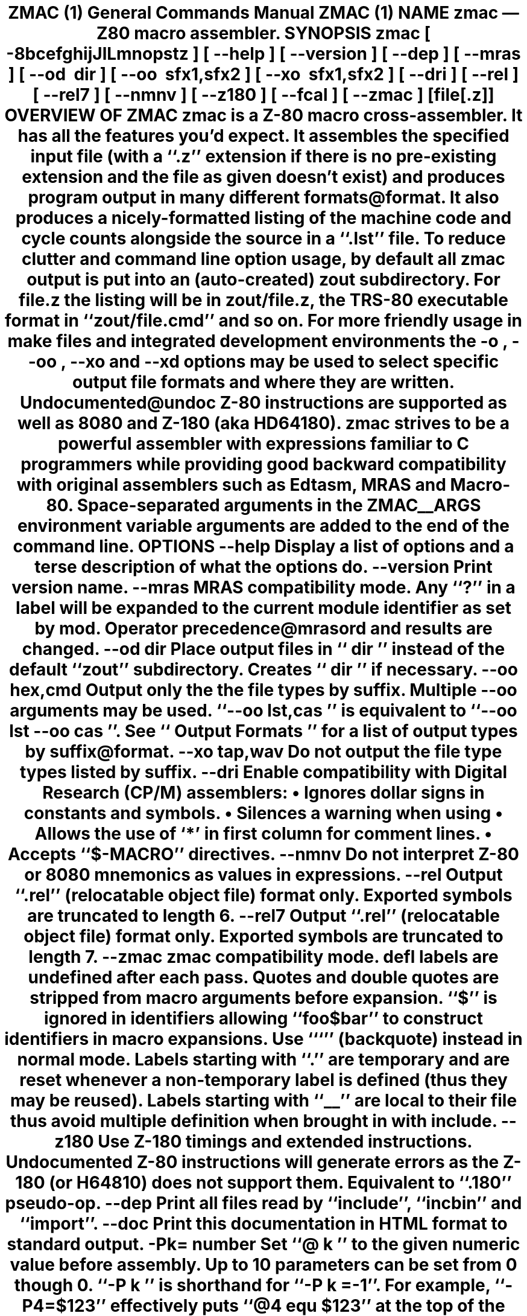 .Dd $Mdocdate$
.Dt ZMAC 1
.Os
.de Cod
\\$4\f[\\$1]\\$2\fP\\$3
..
.Sh NAME
.Nm zmac
.Nd Z80 macro assembler.
.Sh SYNOPSIS
.Nm
.Op Fl 8bcefghijJlLmnopstz
.Op Fl \-help
.Op Fl \-version
.Op Fl \-dep
.Op Fl \-mras
.Op Fl \-od Ar dir
.Op Fl \-oo Ar sfx1,sfx2
.Op Fl \-xo Ar sfx1,sfx2
.Op Fl \-dri
.Op Fl \-rel
.Op Fl \-rel7
.Op Fl \-nmnv
.Op Fl \-z180
.Op Fl \-fcal
.Op Fl \-zmac
.Op file[.z]
.Sh OVERVIEW OF ZMAC
.Nm
is a Z-80 macro cross-assembler.
It has all the features you'd expect.
It assembles the specified input file (with a
.Cod CW .z '' ``
extension if there is no pre-existing extension and the file as given
doesn't exist) and produces program output in many different
formats@format.
.Pp
It also produces a nicely-formatted listing of the machine code and
cycle counts alongside the source in a
.Cod CW .lst '' ``
file.
.Pp
To reduce clutter and command line option usage, by default all
.Nm
output is put into an (auto-created)
.Cod CW zout
subdirectory.
For
.Cod CW file.z
the listing will be in
.Cod CW zout/file.z ,
the TRS-80 executable format in
.Cod CW zout/file.cmd '' ``
and so on.
For more friendly usage in make files and integrated development
environments the
.Fl o ,
.Fl \-oo ,
.Fl \-xo
and
.Fl \-xd
options may be used to select specific output file formats and where
they are written.
.Pp
Undocumented@undoc Z-80 instructions are supported as well as 8080 and
Z-180 (aka HD64180).
.Pp
.Nm
strives to be a powerful assembler with expressions familiar to C
programmers while providing good backward compatibility with original
assemblers such as Edtasm, MRAS and Macro-80.
.Pp
Space-separated arguments in the
.Ev ZMAC__ARGS
environment variable arguments are added to the end of the command line.
.Sh OPTIONS
.Bl -tag
.It Fl \-help
Display a list of options and a terse description of what the options do.
.It Fl \-version
Print
.Nn
version name.
.It Fl \-mras
MRAS compatibility mode.
Any
.Cod CW ? '' ``
in a label will be expanded to the current module
identifier as set by
.Cod CW mod .
Operator precedence@mrasord and results are changed.
.It Fl \-od Ar dir
Place output files in
.Cod I dir '' ``
instead of the default
.Cod CW zout '' ``
subdirectory.
Creates
.Cod I dir '' ``
if necessary.
.It Fl \-oo Ar hex,cmd
Output only the the file types by suffix.
Multiple
.Fl \-oo
arguments may be used.
.Cod CW "\-\-oo \fP\fIlst,cas" '' ``
is equivalent to
.Cod CW "\-\-oo \fP\fIlst" "" ``
.Cod CW "\-\-oo \fP\fIcas ''.
See
.Cod I "Output Formats" '' ``
for a list of output types by suffix@format.
.It Fl \-xo Ar tap,wav
Do not output the file type types listed by suffix.
.It Fl \-dri
Enable compatibility with Digital Research (CP/M) assemblers:
.Bl -bullet
.It
Ignores dollar signs in constants and symbols.
.It
Silences a warning when using
.Cod CW Z80.LIB `` ''.
.It
Allows the use of
.Cod CW * ' `
in first column for comment lines.
.It
Accepts
.Cod CW $-MACRO '' ``
directives.
.El
.Pp
.It Fl \-nmnv
Do not interpret Z-80 or 8080 mnemonics as values in expressions.
.It Fl \-rel
Output
.Cod CW .rel '' ``
(relocatable object file) format only.
Exported symbols are truncated to length 6.
.It Fl \-rel7
Output
.Cod CW .rel '' ``
(relocatable object file) format only.
Exported symbols are truncated to length 7.
.It Fl \-zmac
.Nm
compatibility mode.
.Ar defl
labels are undefined after each pass.
Quotes and double quotes are stripped from macro arguments before expansion.
.Cod CW $ '' ``
is ignored in identifiers allowing
.Cod CW foo$bar '' ``
to construct identifiers in macro expansions.
Use
.Cod CW ` '' ``
(backquote) instead in normal mode.
Labels starting with
.Cod CW . '' ``
are temporary and are reset whenever
a non-temporary label is defined (thus they may be reused).
Labels starting with
.Cod CW __ '' ``
are local to their file thus avoid
multiple definition when brought in with
.Cod CW include .
.It Fl \-z180
Use Z-180 timings and extended instructions.
Undocumented Z-80 instructions will generate errors as the Z-180 (or
H64810) does not support them.
Equivalent to
.Cod CW .180 '' ``
pseudo-op.
.It Fl \-dep
Print all files read by
.Cod CW include '', ``
.Cod CW incbin '' ``
and
.Cod CW import ''. ``
.It Fl \-doc
Print this documentation in HTML format to standard output.
.It Fl Pk=\c
.Ar number
Set
.Cod CW @\fP\fIk '' ``
to the given numeric value before assembly.
Up to 10 parameters can be set from
.Cod CW 0
though
.Cod CW 0 .
.Cod CW -P\fP\fIk '' ``
is shorthand for
.Cod CW \-P\fP\fIk\fP\f(CW=-1 ''. ``
For example,
.Cod CW \-P4=$123 '' ``
effectively puts
.Cod CW "@4 equ $123" '' ``
at the top of the first file.
.It Fl D Ar symbol
Define
.Ar symbol
to be
.Cod CW 1
before assembly.
.It Fl \-fcal
Always treat an indentifier in the first column as a label.
.Nm
uses various heuristics in the case of ambiguity when a label does not
have a colon.
This option turns heuristics off.
.It Fl 8
Accept 8080 mnemonics preferentially and use 8080 instruction timings.
Equivalent to
.Cod CW .8080
pseudo-op.
.It Fl b
Don't generate any machine code output at all.
.It Fl c
Don't display cycle counts in the listing.
.It Fl e
Omit the
.Cod I "error report" '' ``
section in the listing.
.It Fl f
List instructions not assembled due to
.Cod CW if '' ``
expressions
being false. (Normally these are not shown in the listing.)
.It Fl g
List only the first line of equivalent hex for a source line.
.It Fl h
Display a list of options and a terse description of what the options do.
(same as
.Cod CW \-\-help )
.It Fl i
Don't list files included with
.Cod CW include '', ``
.Cod CW read '' ``
or
.Cod CW import ''. ``
.It Fl I Ar dir
Add
.Cod I dir '' ``
to the end of the include file search path.
.It Fl j
Promote relative jumps and
.Cod CW DJNZ
to absolute equivalents as needed.
.It Fl J
Error if an absolute jump could be replaced with a relative jump.
.It Fl l
List to standard output.
.It Fl L
Generate listing no matter what.
Overrides any conflicting options.
.It Fl m
List macro expansions.
.It Fl n
Omit line numbers from listing.
.It Fl o Ar filename.cmd
Output only the named file.
Multiple
.Cod CW \-\-o '' ``
options can be used to name a set of
different files.
.It Fl p
Use a few linefeeds for page break in listing rather than
.Cod CW ^L ''. ``
.It Fl P
Output listing for a printer with headers, multiple symbols per column, etc.
.It Fl s
Omit the symbol table from the listing.
.It Fl t
Only output number of errors instead list of each one.
.It Fl z
Accept Z-80 mnemonics preferentially and use Z-80 instruction timings.
Equivalent to
.Cod CW .z80
pseudo-op.
.El
.Sh INPUT FORMAT
.Nm
uses the standard Zilog mnemonics, and the pseudo-ops are also
largely as you'd expect.
.Pp
A
.Cod CW . '' ``
may optionally preceeed any psuedo-op.
For example,
.Cod CW .org '' ``
and
.Cod CW org '' ``
are treated as equivalent.
.Pp
Input can be upper or lowercase.
.Pp
Comments start with
.Cod CW ; '' ``
and carry on to the end of the line.
.Pp
Number constants can take a trailing
.Cod CW h '' ``
or a leading
.Cod CW $ '' ``
or
.Cod CW 0x '' ``
for hex, a trailing
.Cod CW b '' ``
for binary, a trailing
.Cod CW o '' ``
or
.Cod CW q '' ``
for octal, or a trailing
.Cod CW d '' ``
for decimal.
.Pp
.Cod CW 'LH'
(any length 2 string) can be treated as a number whose
value is
.Cod CW "'H' * 256 + 'L'" ''. ``
.Pp
For compatibility and to ease writing code that generates code, any
mnemonic can be used as a data value.
For example,
.Cod CW "mvi a, xra" '' ``
will load
.Cod CW A
register with
.Cod CW $A8 .
And
.Cod CW "dw ldir" '' ``
will output the same data as
.Cod CW ldir '' ``
by itself
.Cod CW ldir '' (``
evaluates to
.Cod CW $B0ED ''.) ``
.Pp
A full table@mneval of mnemonics and their values is in Mnemonic Values.
The
.Fl \-nmnv
command line option turns off this feature.
.Pp
Labels are declared with
.Cod CW label:
or just
.Cod CW label
/(emindentation is unimportant.
Labels can be up to 40 chars long.
They can start with and contain letters, digits,
.Cod CW $ '', ``
.Cod CW . '', ``
.Cod CW ? '', ``
.Cod CW @ '' ``
and
.Cod CW _ ''. ``
Ambiguous identifiers like
.Cod CW $FCB '' ``
will be treated as hex constants unless defined as a label.
Labels
declared with two colons
.Cod CW label:: '') (``
make the label public.
.Pp
Single quotes are ignored at the end of identifiers allowing non-binding
notation@prime indicating alternate register use during heavy applications
of
.Cod CW exx '' ``
and
.Cod CW ex ''. ``
.Pp
Here is how other things work.
Numbers are used as examples, but a full expression@expr can be used in
their place.
.Sh DATA
.Bl -tag
.It Cm defb Ar 42
A byte,
.Cm ascii ,
.Cm byte ,
.Cm db ,
.Cm defm ,
.Cm dm ,
and
.Cm text
are synonyms.
.It Cm defb Ar 'foobar'
An ASCII character string (not NUL-terminated).
Double quotes can also be used.
.It Cm defb Ar "'Who needs anything more than CP/M', 13, 10,'$'
Strings and bytes can mix together.
.It Cm defw Ar 2112
.It Cm defw Ar $123,0x456
A word (16 bits).
.Cm word
and
.Cm dw
are synonyms.
.It Cm def3 Ar $123456
A 3 byte word (24 bits).
.Cw d3
is a synonym.
.It Cm defd Ar $12345678
A double word (32 bits).
.Cw dword
is a synonym.
.It Cm defs Ar 500
Skip output ahead 500 bytes.
This will insert 500 zeros in the
.Cod CW .ams '' ``
and
.Cod CW .cim '' ``
output files or, if inside a
.Cod CW .phase '' ``
section.
.Cw block ,
.Cw ds
and
.Cw rmem
are synonyms.
.It Cm dc Ar 'string'
Like
.Cm ascii
but accepts only a single string and the high bit of the
last character will be set.
.Cm bytes
is a synonym.
.It Cm dc Ar count Cm , Ar value
Repeat the byte
.Ar value
a total of
.Ar count
times.
Similar to
.Cm defs
except that memory is always filled with
.Ar value .
.It Cm incbin Ar file
Inserts the raw contents of the file into the assembly.
Simpler for large amounts of data.
.El
.Sh SYMBOLS
.Bl -tag
.It Ar label Cm equ Ar 100
Define a symbol to have a fixed value.
The symbol can be used before it is defined.
A symbol defined with
.Cm equ
or as a
.Ar label
can be defined only once, except that a symbol defined with
.Cm equ
may be redefined to the same value.
.It Ar varname Cm defl Ar 200
Define a symbol to have a changeable value.
The symbol cannot be used before it is defined, and it can be redefined
to a different value later with another
.Cm defl .
.Cm aset ,
.Cm set
and
.Cm =
are synonyms (despite
.Cm set
also being a Z-80 mnemonic).
.It Ar "varname \fROP\f(CB= \fIexpression"
Shorthand for
.Ar varname
.Cm defl
.Ar varname
OP
.Ar expression .
Allows for C-like handling of variable such as
.Ar var
.Cm +=
.Ar 5 .
OP
can be
.Cm + ,
.Cm - ,
.Cm * ,
.Cm / ,
.Cm % ,
.Cm & ,
.Cod CB | ,
.Cm ^ ,
.Cm << ,
.Cm >> ,
.Cm &&
or
.Cm || .
.It Ar varname Cm ++
Shorthand for
.Ar varname
.Cm defl
.Ar varname
.Cm +
1
.It Ar varname Cm --
Shorthand for
.Ar varname
.Cm defl
.Ar varname
.Cm -
1
.It Cm min
.It Cm max
Same as
.Cod CW defl
except that the symbol is defined as the smaller or bigger of two
comma-separated expressions.
.It Cm "name equ register
Define a symbol to be an alias of a register.
.Cod CW "count equ bc
lets
.Cod CW count
stand for register
.Cod CW bc
so
.Cod CW push count
and
.Cod CW dec count
will both operate on
register
.Cod CW bc .
.It  Cm *mod
Increment the internal module name string.
The first time this results in
.Cod CW a ''. ``
Then
.Cod CW b '', ``
.Cod CW c '', ``
\&...
.Cod CW z ''. ``
Then
.Cod CW aa '', ``
.Cod CW ab '', ``
.Cod CW ac '', ``
etc.\ all the way up to
.Cod CW zzzz ''.  ``
The module name string is used in
.Cod CB \-\-mras
mode, where
.Cod CW ? '' ``
in label names is replaced with the current module name.
.It Cm extern Ar lab1,lab2,...
The listed labels are defined in an external module for later linking.
No effect unless
.Nm
is producing
.Cod CW .rel '' ``
output.
.Cod CW ext
and
.Cod CW extrn
are synonyms.
.It Cm public Ar lab1,lab2,...
The given labels will be visible to external modules when linking.
No effect unless
.Nm
is producing
.Cod CW .rel
output.
.Cod CW global
and
.Cod CW entry
are synonyms.
.It Cm "label ++
Equivalent to
.Cod CW "label defl label + 1" .
.It Cm "label --
Equivalent to
.Cod CW "label defl label - 1" .
.It Cm "label += 10
.It Cm "label -= 10
Equivalent to
.Cod CW "label defl label + 10
and
.Cod CW "label defl label - 10" ,
respectively.
Also works for
.Cod CW *= ,
.Cod CW /= ,
.Cod CW %= ,
.Cod CW |= ,
.Cod CW &= ,
.Cod CW ^= ,
.Cod CW <<=
and
.Cod CW >>= .
.El
.Sh LOCATION CONTROL
.Bl -tag
.It Cm org Ar 9000h
Set the address to assemble to
.Cod I 0x9000 .
.It Cm phase Ar address
Continue to produce code and data for loading at the current
.Ar address
but assemble instructions and define labels as if they originated at
the given
.Ar address .
Useful when producing code that will be copied to a different
location before being executed (e.g., an overlay).
.It Cm dephase
End
.Cod CW phase
mode assembly.
.It Cm aseg
.It Cm cseg
.It Cm dseg
Switch to the absolute, code and data segments respectively.
No effect unless zmac is producing
.Cod CW .rel '' ``
output.
.It Cm "common /name/
Set the address to the start of the selected common block.
The blank common block will be selected if
.Cod I name
is empty or all blanks or omitted entirely.
No effect unless
.Nm
is producing
.Cod CW .rel '' ``
output.
.El
.Sh INPUT CONTROL
.Bl -tag
.It Cm end Op Ar arg
Ends the input.
Any lines after an
.Cod CW end
are silently ignored.
If an
.Ar arg
is given, it declares the entry address for the program.
This has no effect in
.Cod CW .cim '' ``
output.
In
.Cod CW .hex '' ``
output it generates an S-record directing 0 bytes of data to be loaded
at the given address.
It Cm "is required for
.Cod CW .500.cas '', ``
.Cod CW .1000.cas '' ``
and
.Cod CW .1500.cas '' ``
output.
.It Cm "if ..." Op Cm "else ..." endif
For conditional assembly.
If you do
.Cm if
.Ar foo
and
.Ar foo
evaluates to zero, all the lines up until the next corresponding
.Cm else
or
.Cm endif
are completely ignored.
Conversely, if
.Ar foo
evaluates to non-zero, any lines from a corresponding
.Cm else
to the
.Cm endif
are ignored.  Ifs can be nested.
.Cm cond/endc
are synonyms for
.Cod CW if\fP/\f(CWendif .
.It Cm "ifdef symbol
Like
.Cod CW if ,
but tests if
.Ar symbol
has been defined.
Declaring a
.Ar symbol
as external counts as it being defined.
.It Cm ifndef Ar symbol
Like
.Cod CW if ,
but tests if
.Ar symbol
has not yet been defined.
.It Cm ifeq Ar expr1,expr2
.It Cm ifne Ar expr1,expr2
.It Cm iflt Ar expr1,expr2
.It Cm ifgt Ar expr1,expr2
Shorthand for
.Cod CW "if expr1 == expr2" ,
.Cod CW != ,
.Cod CW < ,
.Cod CW > .
For MRAS and MAC80 compatibility.
.It Cm import Ar file
Like
.Cm include
but will only bring in the file once.
File tracking is done using only the file name so, for example, an
.Cm import
.Ar file
will stop both
.Cm import
.Ar ./file
and
.Cm import
.Ar dir/file ,
even if they actually refer to different files.
.It Cm include Ar file
Include a file.
Like C's (well, cpp's)
.Cm #include
and follows the same include path search rules, but the filename arg
lacks the angle brackets or quotes (though single or double quotes
may be used).
.Cm read
is a synonym.
.Cm *include
.Ar file
and
.Cm *get
.Ar file
work if started in the first column.
In
.Op \-mras
mode
.Cod CW .asm '' ``
will be added if
.Ar file
has no suffix and
.Cm file/ext
will be changed to
.Cm file.ext
Original MRAS source uses TRS-80 file system names where
.Cm /
is the extension introducer.
.It Cm maclib Ar file
Like
.Cm include
but adds
.Cm .lib
to the file name so includes
.Cod CW file.lib .
.It Cm comment Ar X
Suspend assembly until the next occurence of character
.Ar X
on a line.
The rest of the line will be ignored.
A multi-line comment.
.It Cm assert Ar expr
Stop assembly if
.Ar expr
is non-zero.
.El
.Sh CYCLE COUNTING
.Bl -tag
.It Cm sett Ar expr
Set the current T-state count to
.Cod I expr .
.Cod CW tstate
is a synonym.
.It Cm setocf Ar expr
Set the current opcode fetch count to
.Cod I expr .
.El
.Sh CODE GENERATION
.Bl -tag
.It Cm 8080
Make cycle counting operators return 8080 cycle counts and
interpret any ambiguous assembly statements as Intel 8080 mnemonics.
.Cod CW CP
will be interpreted as
.Cod I "call on positive" '' ``
and
.Cod CW JP
as
.Cod I "jump on positive" ''. ``
.It Cm z80
Make cycle counting operators return Z-80 cycle counts and
interpret any ambiguous assembly statements as Zilog Z-80 mnemonics.
.Cod CW CP
will be interpreted as
.Cod I "compare accumulator" '' ``
and
.Cod CW JP
as
.Cod I "jump unconditionally" ''. ``
.It Cm z180
Allow assembly of Z-180 instructions.
Make cycle counting operators return Z-180 cycle counts and
interpret any ambiguous assembly statements as Zilog Z-180 mnemonics.
.Cod CW CP
will be interpreted as
.Cod I "compare accumulator" '' ``
and
.Cod CW JP
as
.Cod I "jump unconditionally" ''. ``
.It Cm "jperror enable
If
.Cod I enable
is non-zero, turn on errors when
.Cod CW JR
instructions could be used
instead of
.Cod CW JP ,
off otherwise.
Used to check existing code for situations where shorter code could be
generated.
Same as
.Fl J
option.
No effect if in 8080 mode.
.It Cm "jrpromote enable
If
.Cod I enable
is non-zero,
.Cod CW JR
and
.Cod CW DJNZ
instructions will be promoted to equivalent
.Cod CW JP
and
.Cod CW "DEC B" ,
.Cod CW "JP NZ
instructions if the relative branch offset is out of range.
If
.Cod I enable
is zero, promotion is disabled.
Same as the
.Fl j
option.
No effect if in 8080 mode.
.El
.Sh UNDOCUMENTED INSTRUCTIONS
Most Z-80 chips support a number of undocumented instructions that were part
of the original design but not made an offical part of the Zilog
specification.
These instructions may not be supported by all Z-80 chips, especially
licensed variants, but are fairly widely available nonetheless.
.Bl -tag
.It Cm sl1 Ar r
Same as
.Cm sla
.Ar r
but shifts a 1 into the lower bit of
.Ar r
rather than a 0.
.It Cm "in (c)
Inputs a byte from port
.Cm c
but does not store the value.
Flags are still set as with the normal
.Cod CW "in r,(c)
instruction.
.It Cm "out (c),0
Outputs a zero to port
.Cod CW c .
.It Cm "bit/set/res n,(ix+d),r
.It Cm "rlc/rrc/rl/rr/sla/sl1/sra/srl (iy+d),r
Same as the corresponding operation on just
.Cm (ix+d)
or
.Cm (iy+d)
but with the result being stored both into
.Cm "(ix+d)
and register
.Cod I r .
Except for bit
.Cod I n ,
which has no effect on
.Cod I r .
.Nm
supports the syntax to allow those instruction patterns to be generated.
.Pp
The upper and lower bytes of the
.Cod CW ix
and
.Cod CW iy
can be used in a number of instructions much in the same way as
.Cod CW d
and
.Cod CW e
correspond to the upper and lower bytes of
.Cod CW de .
.Nm
names these as
.Cod CW ixh ,
.Cod CW ixl ,
.Cod CW iyh
and
.Cod CW iyl .
Also acceptable are
.Cod CW xh ,
.Cod CW xl ,
.Cod CW yh ,
.Cod CW yl
and
.Cod CW hx ,
.Cod CW lx ,
.Cod CW hy ,
.Cod CW ly .
They are referred to generically as
.Cm ixylh
here.
.It Cm inc/dec/add/adc/sub/sbc/and/xor/or/cp Ar ixylh
Arithmetic or logical operation on
.Cod CW ix
or
.Cod CW iy ,
high or low byte.
.It Cm ld a/b/c/d/e, Ar ixylh
Load register with
.Cod CW ix
or
.Cod CW iy ,
high or low byte.
.It Cm ld Ar ixylh,a/b/c/d/e
Load
.Cod CW ix
or
.Cod CW iy
high or low byte with register.
.It Cm "pfix
.It Cm "pfiy
Output
.Cod CW $DD
and
.Cod CW $FD
prefix bytes.
The Z-80 allows multiple prefix bytes
for IX and IY instructions.
This allows you to specify them abstractly.
There is little purpose except for delaying an interrupt or confusing
disassemblers.
.El
.Sh MISCELLANEOUS
.Bl -tag
.It Cm pragma Ar str ...
Like C's
.Cod CW #pragma ,
a generic hook for special purpose operations.
Only two are currently defined.
.Bl -tag
.It Cm "pragma bds" Ar rest-of-line
to output
.Ar rest-of-line
to the
.Cod CW .bds '' ``
output file.
.It Cm "pragma mds" Ar rest-of-line
to output
.Ar rest-of-line
to the
.Cod CW .mds '' ``
output file.
.El
The
.Cod CW .bds '' ``
output format supports setting initial values for Z-80 registers
and I/O ports so
.Cod CW pragma
gives you access to that.
.Pp
The
.Cod CW .mds '' ``
output format is a
.Cod CW MAME
debug script thus additional initial
debugging commands may be output.
Of particular use on the TRS-80 Model II
is
.Cod CW "pragma mds ib@$ff=1
which maps page 1 of RAM into
.Cod CW "$8000 .. $FFFF
and thus allows programs to load into that area.
.It Cm name Ar str
Set the name of the output module to
.Cod I str .
For compatibility reasons
.Ar str
may be parenthesized (e.g.,
.Cod CW "name ('foo')" ).
Not all output formats support an internal name and many have severe
length limits.
.It Cm rsym and Cm wsym
Read/write a symbol file.
These simply load/save the currently defined
symbols from/to the file specified (in a non-portable format).
.Cod CW rsym
takes place at the point it is encountered in the file (on the first
pass);
.Cod CW wsym
is delayed until assembly has finished.
.El
.Sh LISTING PSEUDO-OPS
There are several pseudo-ops for controlling the listing. None of
these ops appear in the listing themselves:
.Bl -tag
.It Cm eject
Start a new listing page.
.It Cm nolist
Do nothing.
This can be used to have a comment in the source but not
the listing, I suppose.
.It Cm elist
.It Cm flist
.It Cm glist
.It Cm mlist
These have the same effect as the similarly-named command-line
options, though possibly with the sense reversed depending on the
default. Use an
.Ar arg
.Cm "> 0
(or no arg) to enable, and an arg
.Cm "< 0
to disable.
.It Cm list Ar arg
Turns output to listing file
.Cod CW .list ) (
off if
.Cod I arg
.Cm "< 0
or on if
.Ar arg
.Cod CW "> 0 .
If no
.Ar arg
is supplied then listing is enabled.
Use this to avoid listing certain parts of the source.
In
.Op \-mras
mode
.Ar arg
must be either
.Cm on
or
.Cm off
and
.Cod CW *list
can be used if started in the first column.
.It Cm title
Set title (used in listing and symbol file).
.It Cm space Ar arg
Output
.Ar arg
blank lines in the listing, or one line if no arg is given.
.El
.Sh EXPRESSIONS
Expressions feature a full set of C operators with the same precedence
rules and some common assembler extensions and names.
Here is the complete list of operators, highest-precedence first.
Operators separated only by a space are synonyms; for example,
.Cm ~
is the same as
.Cm not .
.Bl -bullet
.It
.Cm !\c
(logical),
.Cm ~
.Cm not
(bitwise),
.Cm +
(unary),
.Cm \-
(unary),
.Cm low ,
.Cm high ,
.Cm t ,
.Cm tilo ,
.Cm tihi ,
.Cm ocf
.It
.Cm * ,
.Cm / ,
.Cm % mod
.It
.Cm + , 
.Cm \-
.It
.Cm <<
.Cm shl , 
.Cm >> shr
.It
.Cm <
.Cm lt , 
.Cm > gt , 
.Cm <= le , 
.Cm >= ge
.It
.Cm == = eq , 
.Cm != <> ne
.It
.Cm & and
(bitwise)
.It
.Cm ^ xor
(bitwise)
.It
.Cod CB |
.Cm or
(bitwise)
.It
.Cm &&
.It
.Cm ||
.It
.Cod CB "? :
(ternary choice operator)
.El
Expressions\emrasord change significantly in 
.Fl \-mras
mode:
Evaluation is strictly left to right.
Except for 
.Cm and , 
.Cm or ,
.Cm xor
and 
.Cm = .
This doesn't break compatibility as original MRAS source code only allows 
.Cm .and. , 
.Cm .or.
and 
.Cm .xor.
but the precedence difference may surprise if code is added.
.Pp
.Cod CB !
is bitwise OR instead of logical not.
.Pp
.Cm <
is left shift (or right shift when shift amount is negative)
.Pp
MRAS operators (\c
.Cm .and. 
.Cm .eq. 
.Cm .ge. 
.Cm .gt. 
.Cm .high. 
.Cm .le. 
.Cm .low.
.Cm .lt. 
.Cm .mod. 
.Cm .ne. 
.Cm .not. 
.Cm .or. 
.Cm .shl. 
.Cm .shr. 
.Cod CB .xor. )
are recognized even if apparently in identifers.  (e.g., 
.Cm a.or.b
is seen as 
.Cod CB "a\ .or.\ b" )
.Pp
Logical operators return
.Cm -1
for true and
.Cm 0
for false.
Normally
.Cod CB zmac ,
like C, uses
.Cm 1
for true.
.Pp
You can use normal parentheses or square brackets to override
the precedence rules.
Square brackets can be used where parentheses would
conflict with Z-80 mnemonic syntax, but this is not necessary in any
practical case.
.Pp
The 
.Cod CB ?
may need spaces around it to distinguish it from a label that
has 
.Cod CB ?
in it.
.Pp
The unary operators not familiar to C programmers:
.Bl -tag
.It Cm low Ar expr
Returns low 8 bits of 
.Ar expr
.It Cm high Ar expr
Returns high 8 bits of 
.Ar expr
.It Cm t Ar expr
Current count of T-states up to memory location 
.Ar expr
.It Cm tilo Ar expr
Low count of T-states used by instruction at memory location 
.Ar expr
.It Cm tihi Ar expr
High count of T-states used by instruction at memory location 
.Ar expr
.It Cm ocf Ar expr
Current count of opcode fetches up to memory location 
.Ar expr
.El
.Sh MACROS
The following defines a macro named m with zero or more formal parameters
.Cod CB p1 , 
.Cod CB p2 , 
.Cod CB ... , 
.Cod CB p \c
.Cod I <n> ,
zero or more local symbols 
.Cod CB ?s1 , 
.Cod CB ?s2 ,
.Cod CB ... , 
.Cod CB ?s \c
.Cod I <m> ,
and body 
.Cod CB b1 , 
.Cod CB b2 ,
.Cod CB ... .
.Bd -literal
m   macro p1, p2, ..., pn, ?s1, ?s2, ..., ?sm
    b1
    b2
    ...
    endm
.Ed
The macro is called by writing:
.Bd -literal
    m v1, v2, ..., vn
.Ed
.Pp
A macro call expands to the text of the macro's body, with each
occurrence of a formal parameter 
.Cod CB pk
replaced by the corresponding
value 
.Cod CB vk ,
and with each local symbol 
.Cod CB ?sk
replaced by a new, unique symbol invented for this call.
Invented symbols begin with 
.Cod CB ? ,
so you should avoid using such symbols elsewhere in your program.
.Pp
.Nm
currently does not check that you have provided the right number
of parameters when calling a macro.
If you provide too few, unmatched formals are replaced with the empty string.
If you provide too many, the additional values begin to replace local
symbols as if they were ordinary parameters.
(This could be considered a feature.)
After the local symbols are all replaced, additional parameters
are silently ignored.
.Pp
For compatibility with Macro-80, the first line of a macro definition can
list other labels that will be treated locally:
.Bd -literal
    local lab1,lab2,...
.Ed
Each time the macro is expanded the local labels are replaced with unique
names thus avoiding multiple definition problems.
.Pp
For compatability with MRAS, macro arguments may be preceeded by 
.Cod CB #
in their definition and use.
.Pp
Any 
.Cod CB `
(backquote) in a macro is ignored thus allowing a macro to
construct identifiers.
For example:
.Bd -literal 
move macro dir
     ld`dir`r
     endm
.Ed
Invoking 
.Cm move i
will construct a 
.Cm ldir
block move instruction.
.Pp
For compatibility, 
.Cm &
can also be used as in MAC to concatenate macro parameters.
This conflicts with 
.Cod CB zmac 's
bitwise and operator but you can use the 
.Cm and
synonym in macros to avoid the conflict.
.Pp
In 
.Fl \-mras
mode arguments will be expanded even if they are inside other
identifiers.
The 
.Cm move
could be written:
.Bd -literal
move macro dir
     lddirr
     endm
.Ed
Macro definitions can contain macro definitions which will be defined
when the outer macro is first exapnded.
Macros can be redefined as well.
.Pp
Macro expansion continues to the 
.Cm endm
directive but can be stopped prematurely by the 
.Cm exitm
directive.
Typically the 
.Cm exitm
is inside some conditional part of the macro.
.Pp
Parameters passed to a macro can be empty and are tested with the 
.Cm nul
operator:
.Bd -literal
    if nul &par
    ...
    endif
.Ed
Macro parameters can contain commas if grouped inside 
.Cm <
and 
.Cm > .
Or a comma can be escaped with 
.Cm ^
which can also escape spaces and other special characters.
It is also be put in front of a macro parameter name inside the expansion
to suppress the replacement by its value.
.Pp
Expansion of parameters in a macro body is purely textual.
This can lead to surprises in complex situations.
The 
.Cod CB %
character can be used to force a macro parameter to be replaced with the
evaluation of it as an expression.
.Sh INLINE MACROS
.Nm
supports the commonly available 
.Cm rept , 
.Cm irp
and 
.Cm irpc
inline macros
.Pp
.Cod CB rept
repeats its block the given number of times.
This will output 10
.Cm nop
instructions:
.Bd -literal
    rept 10
    nop
    endm
.Ed
.Cm irpc
runs through a string of letters assigning them to a variable and
expanding the macro block each time.
For example, this will load 7 into
registers 
.Cm b , 
.Cm d
and 
.Cm h :
.Bd -literal
    irpc reg,bdh
    ld &reg,7
    endm
.Ed
.Cm irp
runs through a list of parameters assiging each entry to a variable
and expanding the macro block.
Here we load 
.Cm bc_, 
.Cm de
and 
.Cm hl
with 0:
.Bd -literal
    irp rpair,<bc,de,hl>
    ld &rpair,0
    endm    
.Ed
Lists can be nested.
Here's an example of and 
.Cm irp
passing lists on down
to another 
.Cm irp :
.Bd -literal
    irp listlist,<<one,two,three>,<four,five,six>>_
      irp list,<listlist>
        ascii '&list'
      endm
    endm
.Ed
.Sh COMPATIBILITY
.Nm
is broadly compatible with many original Z-80 and 8080 assemblers
because it accepts many different names for common operations and has
liberal identifier and numeric formats.
It also accepts most simple usage of macros.
.Pp
When assembling old code keep these portability problems in mind.
.Pp
Expression order of evaluation may be different.
.Nm
uses C semantics more order of evaluation but assemblers often used
simple left to right ordering.
.Nm
will evaluate 
.Cod CB "2+2*3
as 
.Cm 8
where other assemblers will yield 
.Cm 12 .
However, in 
.Fl \-mras
mode expressions are evaluated strictly left-to-right for compatibility.
.Pp
.Nm
has no support operating on strings in macros.
Assemblers like Macro-80 could perform conditional tests on strings.
.Pp
Advanced macros are unlikely to work.
.Nm
hasn't advanced to the state where all the possible ways of substituting
parameters are supported.
.Pp
Consult the original assembler manual.
.Nm
error messages won't help you figure out what an unknown assembler command
is supposed to do.
.Pp
Compare against original output.
The very safest thing to do when porting assembly code is to compare the
binary output of 
.Nm 
against that produced by the original assembler.
This way you can ensure everything has been interpreted correctly.
Only once that has been achieved should you modify the code.
.Sh ERRORS AND WARNINGS
Any errors or warnings encountered during assembly are reported to standard
error and in the listing file.
The errors output immediately give the source file and line number
containing the error.
In listings the error letter and message appear just after the line
containing the error.
.Bl -tag
.It B
Balance error.
.Pp
A string is missing an closing quote or an 
.Cm if
is missing an 
.Cm endif
.It E
Expression error
.Pp
An expression did not parse or attempts a divide or modulus by 0.
.It F
Syntax error
.Pp
General problem with the syntax on a line.
Sometimes extra explanation will be printed on standard output.
.It I
Digit error
.Pp
A numeric constant has too many digits to be represented as a 32 bit number.
.It M
Mult. def. error
.Pp
A symbol has been defined more than once and those values differ.
.It P
Phase error
.Pp
On the second or subsequent assembly passes the assembly has changed
significantly.  Most commonly it means an _if_ has changed conditions
but can also happen when labels or equated values do not converge to
a fixed value.
.It U
Undeclared error
.Pp
An undeclared symbol was used in an expression or _public_ statement.
.It V
Value error
.Pp
An invalid value was given to a statement.
Often this means using less than
.Cm -128
or greater then
.Cm 255
in a 
.Cm defb
or less than
.Cm -32768
or greater than
.Cm 65535
in a 
.Cm defw .
Or similar invalid values used Z-80/8080 opcodes requiring an 8 or 16 bit
value (and other restrictions like 
.Cm 0
to
.Cm 7
for 
.Cod CB BIT ).
Also if a relative jump is out of range or if a negative value is given
in 
.Cm defs
or 
.cm dc .
.It O
Phase/Dephase error
.Pp
.Cm phase
was used within another 
.Cm phase
or 
.Cm dephase
without 
.Cm phase .
Or if 
.Cm org
is used within 
.Cm phase .
.It A
Assertion failure error
.Pp
An assert statement evaluated to zero.
.It J
Use JR error
.Pp
An absolute jump instruction was used where relative jump was in range
of the destination address.
Only generated if 
.Fl j
or 
.Cm jrpromote
is in effect.
.It R
Not relocatable error
.Pp
An expression was used that must be generated at link time but cannot
be handled by the
.Cod CW .rel '' ``
format.
For instance, an 
.Cm org
to a symbol in the data segment when in the code segment.
Or a relative jump to a different segment.
The
.Cod CW .rel '' ``
format can evaluate expressions at link time using the 
.Cm high , 
.Cm low , 
.Cm not , 
.Cm \- , 
.Cm + , 
.Cm * , 
.Cm /
and 
.Cm %
operators.
.Nm
is clever enough to use 
.Cm high
or 
.Cm low
in place of 
.Cm "& $ff00
and
.Cm "& 255" .
But it won't replace a 
.Cm shl
with a multiply.
.It G
Register usage error
.Pp
A invalid register was given to an instruction.
For example, 
.Cm "LD B,(DE)
or 
.Cm "ADD HL,IX" .
.It Z
Invalid instruction.
.Pp
The instruction is not valid for the current architecture.
For example, a Z-80@zmn instruction in 8080 mode (\c
.Cm .8080
or 
.Cm -8
mode is in effect).
Or a Z-180@zzmn instruction in 8080 or Z-80 mode.
Or an undocumented Z-80 instruction in Z-180 mode.
However, use use of Z-80 mnemonics that output valid 8080 instructions
is always OK.
.It H
.Cm $hex
constant interpreted as symbol warning
.Pp
A symbol such as 
.Cm $FCB
has been defined even though it could appear to be a hexadecimal constant.
.Nm
will treat 
.Cm $FCB
as symbol for the entire assembly which could be rather surprising if that
were not the intent.
.It N
Not implemented warning
.Pp
For statements that have been added as parse rules but have no effect.
The only current example is 
.Cm subttl
which sets the sub title of a listing
in certain assemblers.
.It W
Generic warning
.Pp
Higher-level warning; see text of warning for explanation.
.El
.Sh OUTPUT FORMATS
Except for
.Cod CW ".rel" '', ``
.Nm
writes every known output when assembling by default.
This is no burden on modern computers and saves having to meticulously select
the desired output format.
.Pp
.Cod CW ".rel" '' ``
is a special case since that format is intended for linking and
can have undefined external symbols which would be errors in the other formats.
Conversely, a simple
.Cm "org $8000"
will be an error for
.Cod CB ".rel" '' ``
output as it defaults to the code segment where absolute origin statements
are forbidden.
.Pp
If
.Cod CW ".rel" '' ``
is selected for output either by 
.Fl \-relopt
or with
.Fl \-oo Ar rel
or 
.Fl o Ar file.rel
then all other output formats are suppressed (except the
.Cod CW ".lst" '' ``
source file listing).
.Bl -tag
.It Cm .ams
AMSDOS executable format for Amstrad computers.
.It Cm .bds
For source-level debugging and automatic memory protecttion in
trs80gp@http://www.48k.ca/trs80gp.html
.It Cm .1500.cas
TRS-80 high-speed (1500 baud) cassette SYSTEM file.
The internal name of the file is the source file name shortened to 6
characters with suffixes removed.
Requires an entry address.
.It Cm .250.cas
TRS-80 250 baud cassette Level I CLOAD file.
If your program has an entry address and
.Cm $41FE
does not contain that entry address then the file will be loaded at
.Cm $41FE
with relocation code added to move it to the desired location.
.It Cm .500.cas
TRS-80 low-speed (500 baud) cassette SYSTEM file.
The internal name of the file is the source file name shortened to 6
characters with suffixes removed.
Requires an entry address.
.It Cm .1000.cas
Identical to 500 baud but intended for double-speed LNW-80 which can
can load cassette files at double speed for an effective 1000 baud rate.
Requires an entry address.
.It Cm .cim
Core In-Memory image.
A raw binary format with the first byte corresponding to the lowest
generated code or data and proceeding contiguously until the highest
address generated.
Any gaps are filled with zeros.
Typically used for CP/M where all executables start at address
.Cm 256
or for ROM images.
.It Cm .cmd
TRS-80 DOS executable file format as used by all major DOSes on the TRS-80
(TRS-DOS, LDOS, MULTIDOS, NEWDOS, etc.)
.It Cm .hex
Intel hex record format.
.It Cm .rel
Relocatable object module format as produced by MACRO-80 and other
assemblers.
.It Cm .tap
ZX Spectrum cassette tape format.
.It Cm .1500.wav
Same as
.Cm .1500.cas
but in ready-to-play audio format.
.It Cm .250.wav
Same as
.Cm .250.cas
but in ready-to-play audio format.
.It Cm .500.wav
Same as
.Cm .500.cas
but in ready-to-play audio format.
.It Cm .1000.wav
Same as
.Cm .1000.cas
but in ready-to-play audio format.
.It Cm .mds
MAME debug script (e.g., mame trs80 -d -debugscript zout/prog.mds)
.El
.Sh MISCELLANEOUS
In the symbol table listing, the 
.Cm =
separator is given for those symbols
defined by 
.Cm equ
or 
.Cm defl .
The 
.Cm /
separator is shown for common blocks.
Aliases are distinguished by their double-quoted strings.
.Pp
The 
.Cod CW .rel '' ``
file format can store symbol names of up to 7 characters in length.
However, MACRO-80 truncates symbols to 6 characters so that it has one
character in reserve for extending linking operations such as subtracting
two externals from each other.
To be compatible (and sensible), 
.Fl \-rel
truncates externals to 6 characters.
For MRAS compatibility, 
.Fl \-mras
truncates symbols to 7 characters.
This is not a problem for MRAS as it doesn't support extended linking.
But necessary if you want zmac to produce
.Cod CW .rel '' ``
files that will link with MRAS generated 
.Cod CW .rel '' ``
files.
The 
.Fl \-rel7
option sets symbol truncation to 7 characters so you can assemble files
that will link with MRAS output.
However, it will break extended linking on labels longer than 6 characters.
.Pp
The ignoring\eprime of single quotes can be handy for tracking alternate
register usage.
Consider the following code fragment:
.Bd -literal
    ld    a,(hl)
    rra
    exx
    ld    a,(hl')
    ex    af,af'
    ld    a',(hl')
    rra'
    ex    af,af'
    djnz' loop
    ld    d',e'
    exx
.Ed
Although 
.Nm
does nothing but ignore the single quotes they are useful for
indicating which register is currently active.
A more advanced mode where
.Nm
pays attention to the trailing quotes and emits exchange instructions
as needed has been considered.
.Sh OFFICIAL ZILOG SYNTAX
The official Zilog syntax for Z-80 has some rather arbitrary restrictions
that
.Nm
ignores.
For instance, 
.Cm "add a,b
is the only correct form but
.Cm "sub a,b
is invalid as 
.Cm "sub b
must be used.
Here is a list of
the official and alternate forms of the various affected instructions.
.Cod I rmni
refers to 
.Cm a , 
.Cm b , 
.Cm c , 
.Cm d , 
.Cm e , 
.Cm h , 
.Cm l , 
.Cm (hl) , 
.Cm (ix+d) , 
.Cm (iy+d)
or
8 bit immediate value.
.ds rmi \\fIrmni
.TS H
tab(@),box,center;
lB lB
lf(CB)|lf(CB).
Official@Accepted Variant
_
.TH
add   a,\*[rmi]@add   \*[rmi]
adc   a,\*[rmi]@adc   \*[rmi]
sub   \*[rmi]@sub   a,\*[rmi]
sbc   a,\*[rmi]@sbc   \*[rmi]
cp    \*[rmi]@cp    a,\*[rmi]
and   \*[rmi]@and   a,\*[rmi]
xor   \*[rmi]@xor   a,\*[rmi]
or    \*[rmi]@or    a,\*[rmi]
jp    (hl)@jp    hl
jp    (ix)@jp    ix
jp    (iy)@jp    iy
ex    de,hl@ex    hl,de
ex    hl,(sp)@ex    (sp),hl
ex    ix,(sp)@ex    (sp),ix
ex    iy,(sp)@ex    (sp),iy
in    a,(n)@in    a,n
out   (n),a@out   n,a
in    r,(c)@in    r,(bc)
out   (c),r@out   (bc),r
rst   8@rst   1
rst   16@rst   2
rst   24@rst   3
rst   32@rst   4
rst   40@rst   5
rst   48@rst   6
rst   56@rst   7
.TE
.Sh MNEMONIC VALUES
Values for 8080 mnemonics.  Note that 
.Cm jp
are interpreted as
.Cod I "compare immediate" '' ``
and
.Cod I "jump if positive" '' ``
in 8080 mode.
.TS H
tab(@),center,box;
rf(CB)p6 lf(CB)p6 |rf(CB)p6 lf(CB)p6 |rf(CB)p6 lf(CB)p6 |rf(CB)p6 lf(CB)p6.
.TH
aci@$CE@dad@$09@ldax@$0A@rnz@$C0
adc@$88@dcr@$05@lhld@$2A@rp@$F0
add@$80@dcx@$0B@lxi@$01@rpe@$E8
adi@$C6@dec@$01@mov@$40@rpo@$E0
ana@$A0@di@$F3@mvi@$06@rrc@$0F
ani@$E6@ei@$FB@nop@$00@rst@$C7
call@$CD@hlt@$76@ora@$B0@rz@$C8
cc@$DC@in@$DB@ori@$F6@sbb@$98
cm@$FC@inr@$04@out@$D3@sbi@$DE
cma@$2F@inx@$03@pchl@$E9@shld@$22
cmc@$3F@jc@$DA@pop@$C1@sphl@$F9
cmp@$B8@jm@$FA@push@$C5@sta@$32
cnc@$D4@jmp@$C3@ral@$17@stax@$02
cnz@$C4@jnc@$D2@rar@$1F@stc@$37
cp@$B8@jnz@$C2@rc@$D8@sub@$90
cpe@$EC@jp@$F2@ret@$C9@sui@$D6
cpi@$FE@jpe@$EA@rlc@$07@xchg@$EB
cpo@$E4@jpo@$E2@rlcr@$07@xra@$A8
cz@$CC@jz@$CA@rm@$F8@xri@$EE
daa@$27@lda@$3A@rnc@$D0@xthl@$E3
.TE
.Pp
Values for Z-80\zmn mnemonics.
Ambiguous mnemonics such as 
.Cm ld
and 
.Cm inc
evaluate to the 8 bit register operation base value.
.Cm ex
is arbitrarily mapped to 
.Cm "ex de,hl" .
Bit and shift operations on 
.Cm (IX+d)
and 
.Cm (IY+d)
evaluate to 32 bit values and the offset goes into the third byte.
.Cm and , 
.Cm or
and 
.Cm xor
can be used in data statements but parsing ambiguity
prevents their use in operations.
.TS H
tab(@),center,box;
rf(CB)p5 lf(CB)p5|rf(CB)p5 lf(CB)p5.
.TH
adc@$88@otir@$B3ED
adcx@$8EDD@out@$D3
adcy@$8EFD@outd@$ABED
add@$80@outdr@$BBED
addx@$86DD@outi@$A3ED
addy@$86FD@outir@$B3ED
and@$A0@outp@$41ED
andx@$A6DD@pcix@$E9DD
andy@$A6FD@pciy@$E9FD
bit@$40CB@pfix@$DD
bitx@$4600CBDD@pfiy@$FD
bity@$4600CBFD@pop@$C1
call@$CD@popix@$E1DD
ccd@$A9ED@popiy@$E1FD
ccdr@$B9ED@push@$C5
ccf@$3F@pushix@$E5DD
cci@$A1ED@pushiy@$E5FD
ccir@$B1ED@ralr@$10CB
cmpx@$BEDD@ralx@$1600CBDD
cmpy@$BEFD@raly@$1600CBFD
cp@$B8@rarr@$18CB
cpd@$A9ED@rarx@$1E00CBDD
cpdr@$B9ED@rary@$1E00CBFD
cpi@$A1ED@res@$80CB
cpir@$B1ED@resx@$8600CBDD
cpl@$2F@resy@$8600CBFD
daa@$27@ret@$C9
dadc@$4AED@reti@$4DED
dadx@$9DD@retn@$45ED
dady@$9FD@rl@$10CB
dcrx@$35DD@rla@$17
dcry@$35FD@rlc@$CB
dcxix@$2BDD@rlca@$7
dcxiy@$2BFD@rlcr@$CB
dec@$5@rlcx@$600CBDD
di@$F3@rlcy@$600CBFD
djnz@$10@rld@$6FED
dsbc@$42ED@rr@$18CB
ei@$FB@rra@$1F
ex@$EB@rrc@$8CB
exaf@$8@rrca@$F
exx@$D9@rrcr@$8CB
halt@$76@rrcx@$E00CBDD
im@$46ED@rrcy@$E00CBFD
im0@$46ED@rrd@$67ED
im1@$56ED@rst@$C7
im2@$5EED@sbc@$98
in@$DB@sbcd@$43ED
inc@$4@sbcx@$9EDD
ind@$AAED@sbcy@$9EFD
indr@$BAED@scf@$37
ini@$A2ED@sded@$53ED
inir@$B2ED@set@$C0CB
inp@$40ED@setb@$C0CB
inrx@$34DD@setx@$C600CBDD
inry@$34FD@sety@$C600CBFD
inxix@$23DD@sixd@$22DD
inxiy@$23FD@siyd@$22FD
jp@$F2@sl1@$30CB
jr@$18@sla@$20CB
jrc@$38@slar@$20CB
jrnc@$30@slax@$2600CBDD
jrnz@$20@slay@$2600CBFD
jrz@$28@sll@$30CB
lbcd@$4BED@spix@$F9DD
ld@$40@spiy@$F9FD
ldai@$57ED@sra@$28CB
ldar@$5FED@srar@$28CB
ldd@$A8ED@srax@$2E00CBDD
lddr@$B8ED@sray@$2E00CBFD
lded@$5BED@srl@$38CB
ldi@$A0ED@srlr@$38CB
ldir@$B0ED@srlx@$3E00CBDD
ldx@$46DD@srly@$3E00CBFD
ldy@$46FD@sspd@$73ED
lixd@$2ADD@stai@$47ED
liyd@$2AFD@star@$4FED
lspd@$7BED@stx@$70DD
lxix@$21DD@sty@$70FD
lxiy@$21FD@sub@$90
mvix@$36DD@subx@$96DD
mviy@$36FD@suby@$96FD
neg@$44ED@xor@$A8
nop@$0@xorx@$AEDD
or@$B0@xory@$AEFD
orx@$B6DD@xtix@$E3DD
ory@$B6FD@xtiy@$E3FD
otdr@$BBED
.TE
.Pp
Values for Z-180\zzmn mnemonics.
.TS
tab(@),center,box;
rf(CB) rf(CB).
in0@$00ED
mlt@$4CED
otdm@$8BED
otdmr@$9BED
otim@$83ED
otimr@$93ED
out0@$01ED
slp@$76ED
tst@$04ED
tstio@$74ED
.TE
.Sh EXIT STATUS
.Bl -tag
.It 0
No errors.
.It 1
One or more errors were found during assembly, or zmac exited with a
fatal error.
.Sh CREDITS
Bruce Norskog originally wrote zmac in 1978.
.Pp
Updates and bugfixes over the years by John Providenza, Colin Kelley,
and more recently by Russell Marks, Mark RISON, Chris Smith,
Matthew Phillips and Tim Mann.
.Pp
Extensive modifications for cycle counting, multiple output formats,
".rel" output, 8080 mode and older assembler compatibilty were written
by George Phillips.
.Pp
This document was based on Russell Marks
.Nm
man page which had tweaks by Mark RISON and Tim Mann.
George Phillips converted it to HTML and documented the new features
and some older ones (e.g.,
.Cod CB phase/dephase ).
